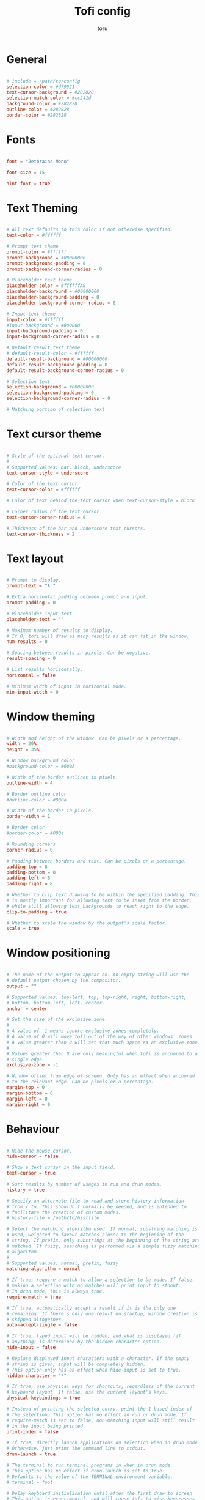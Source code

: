 #+title: Tofi config
#+author: toru
#+property: header-args :tangle config
#+startup: content
#+auto_tangle: t

* General
#+begin_src conf

# include = /path/to/config
selection-color = #d79921
text-cursor-background = #282828
selection-match-color = #cc241d
background-color = #282828
outline-color = #282828
border-color = #282828

#+end_src

* Fonts
#+begin_src conf

font = "Jetbrains Mono"

font-size = 15

hint-font = true

#+end_src

* Text Theming
#+begin_src conf

# All text defaults to this color if not otherwise specified.
text-color = #ffffff

# Prompt text theme
prompt-color = #ffffff
prompt-background = #00000000
prompt-background-padding = 0
prompt-background-corner-radius = 0

# Placeholder text theme
placeholder-color = #ffffffA8
placeholder-background = #00000000
placeholder-background-padding = 0
placeholder-background-corner-radius = 0

# Input text theme
input-color = #ffffff
#input-background = #000000
input-background-padding = 0
input-background-corner-radius = 0

# Default result text theme
# default-result-color = #ffffff
default-result-background = #00000000
default-result-background-padding = 0
default-result-background-corner-radius = 0

# Selection text
selection-background = #00000000
selection-background-padding = 0
selection-background-corner-radius = 0

# Matching portion of selection text

#+end_src

* Text cursor theme
#+begin_src conf

# Style of the optional text cursor.
#
# Supported values: bar, block, underscore
text-cursor-style = underscore

# Color of the text cursor
text-cursor-color = #ffffff

# Color of text behind the text cursor when text-cursor-style = block

# Corner radius of the text cursor
text-cursor-corner-radius = 0

# Thickness of the bar and underscore text cursors.
text-cursor-thickness = 2

#+end_src

* Text layout
#+begin_src conf

# Prompt to display.
prompt-text = "λ " 

# Extra horizontal padding between prompt and input.
prompt-padding = 0

# Placeholder input text.
placeholder-text = ""

# Maximum number of results to display.
# If 0, tofi will draw as many results as it can fit in the window.
num-results = 0

# Spacing between results in pixels. Can be negative.
result-spacing = 0

# List results horizontally.
horizontal = false

# Minimum width of input in horizontal mode.
min-input-width = 0

#+end_src

* Window theming 
#+begin_src conf

# Width and height of the window. Can be pixels or a percentage.
width = 20%
height = 35%

# Window background color
#background-color = #000A

# Width of the border outlines in pixels.
outline-width = 4

# Border outline color
#outline-color = #000a

# Width of the border in pixels.
border-width = 1

# Border color
#border-color = #000a

# Rounding corners
corner-radius = 0

# Padding between borders and text. Can be pixels or a percentage.
padding-top = 8
padding-bottom = 8
padding-left = 8
padding-right = 8

# Whether to clip text drawing to be within the specified padding. This
# is mostly important for allowing text to be inset from the border,
# while still allowing text backgrounds to reach right to the edge.
clip-to-padding = true

# Whether to scale the window by the output's scale factor.
scale = true

#+end_src

* Window positioning
#+begin_src conf

# The name of the output to appear on. An empty string will use the
# default output chosen by the compositor.
output = ""

# Supported values: top-left, top, top-right, right, bottom-right,
# bottom, bottom-left, left, center.
anchor = center

# Set the size of the exclusive zone.
#
# A value of -1 means ignore exclusive zones completely.
# A value of 0 will move tofi out of the way of other windows' zones.
# A value greater than 0 will set that much space as an exclusive zone.
#
# Values greater than 0 are only meaningful when tofi is anchored to a
# single edge.
exclusive-zone = -1

# Window offset from edge of screen. Only has an effect when anchored
# to the relevant edge. Can be pixels or a percentage.
margin-top = 0
margin-bottom = 0
margin-left = 0
margin-right = 0

#+end_src

* Behaviour
#+begin_src conf

# Hide the mouse cursor.
hide-cursor = false

# Show a text cursor in the input field.
text-cursor = true

# Sort results by number of usages in run and drun modes.
history = true

# Specify an alternate file to read and store history information
# from / to. This shouldn't normally be needed, and is intended to
# facilitate the creation of custom modes.
# history-file = /path/to/histfile

# Select the matching algorithm used. If normal, substring matching is
# used, weighted to favour matches closer to the beginning of the
# string. If prefix, only substrings at the beginning of the string are
# matched. If fuzzy, searching is performed via a simple fuzzy matching
# algorithm.
#
# Supported values: normal, prefix, fuzzy
matching-algorithm = normal

# If true, require a match to allow a selection to be made. If false,
# making a selection with no matches will print input to stdout.
# In drun mode, this is always true.
require-match = true

# If true, automatically accept a result if it is the only one
# remaining. If there's only one result on startup, window creation is
# skipped altogether.
auto-accept-single = false

# If true, typed input will be hidden, and what is displayed (if
# anything) is determined by the hidden-character option.
hide-input = false

# Replace displayed input characters with a character. If the empty
# string is given, input will be completely hidden.
# This option only has an effect when hide-input is set to true.
hidden-character = "*"

# If true, use physical keys for shortcuts, regardless of the current
# keyboard layout. If false, use the current layout's keys.
physical-keybindings = true

# Instead of printing the selected entry, print the 1-based index of
# the selection. This option has no effect in run or drun mode. If
# require-match is set to false, non-matching input will still result
# in the input being printed.
print-index = false

# If true, directly launch applications on selection when in drun mode.
# Otherwise, just print the command line to stdout.
drun-launch = true

# The terminal to run terminal programs in when in drun mode.
# This option has no effect if drun-launch is set to true.
# Defaults to the value of the TERMINAL environment variable.
# terminal = foot

# Delay keyboard initialisation until after the first draw to screen.
# This option is experimental, and will cause tofi to miss keypresses
# for a short time after launch. The only reason to use this option is
# performance on slow systems.
late-keyboard-init = false

# If true, allow multiple simultaneous processes.
# If false, create a lock file on startup to prevent multiple instances
# from running simultaneously.
multi-instance = false

# Assume input is plain ASCII, and disable some Unicode handling
# functions. This is faster, but means e.g. a search for "e" will not
# match "é".
ascii-input = false

#+end_src
